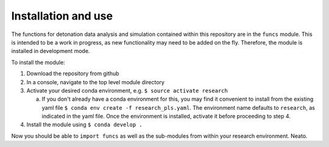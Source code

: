====================
Installation and use
====================

The functions for detonation data analysis and simulation contained within this repository are in the ``funcs`` module. This is intended to be a work in progress, as new functionality may need to be added on the fly. Therefore, the module is installed in development mode.

To install the module:

1. Download the repository from github

2. In a console, navigate to the top level module directory

3. Activate your desired conda environment, e.g. ``$ source activate research``

   a. If you don't already have a conda environment for this, you may find it convenient to install from the existing yaml file ``$ conda env create -f research_pls.yaml``. The environment name defaults to ``research``, as indicated in the yaml file. Once the environment is installed, activate it before proceeding to step 4.

4. Install the module using ``$ conda develop .``

Now you should be able to ``import funcs`` as well as the sub-modules from within your research environment. Neato.


